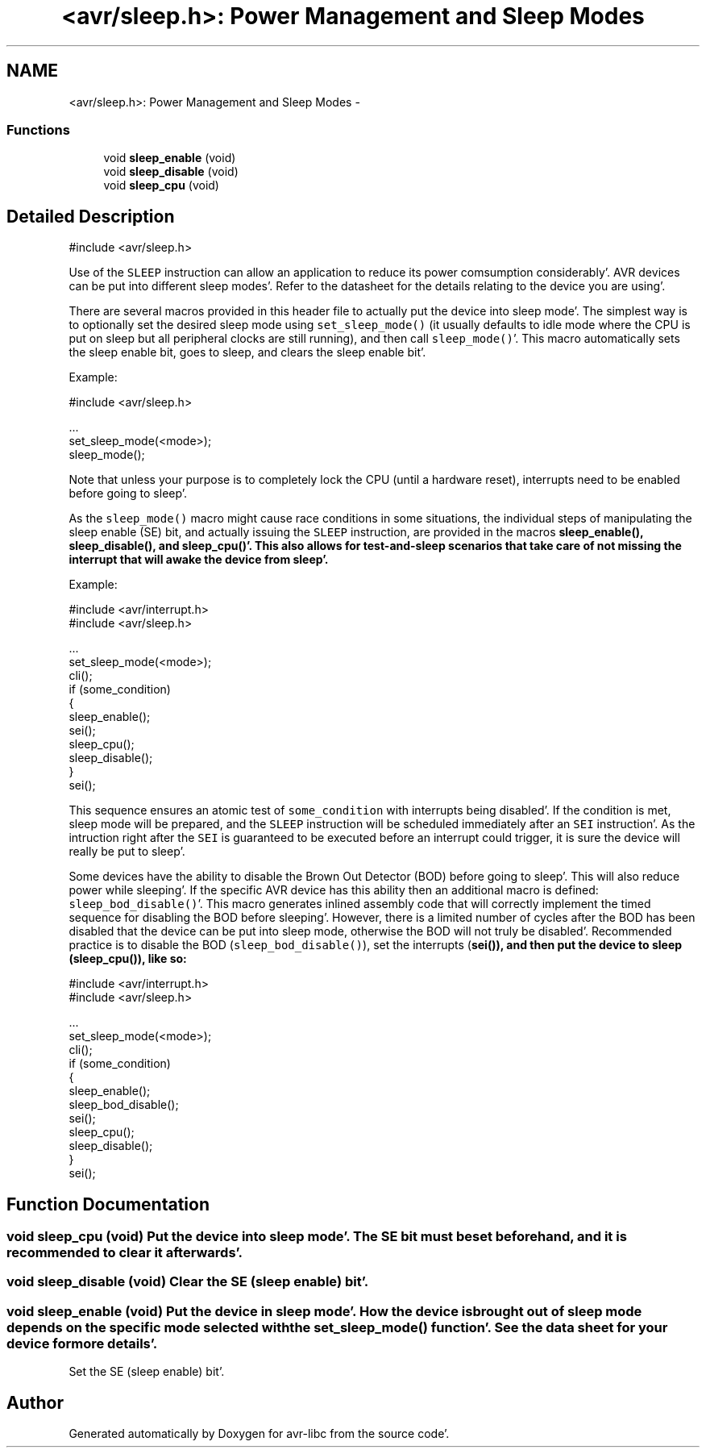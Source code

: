 .TH "<avr/sleep.h>: Power Management and Sleep Modes" 3 "Fri Jan 27 2012" "Version 1.7.1" "avr-libc" \" -*- nroff -*-
.ad l
.nh
.SH NAME
<avr/sleep.h>: Power Management and Sleep Modes \- 
.SS "Functions"

.in +1c
.ti -1c
.RI "void \fBsleep_enable\fP (void)"
.br
.ti -1c
.RI "void \fBsleep_disable\fP (void)"
.br
.ti -1c
.RI "void \fBsleep_cpu\fP (void)"
.br
.in -1c
.SH "Detailed Description"
.PP 
.PP
.nf
 #include <avr/sleep\&.h>
.fi
.PP
.PP
Use of the \fCSLEEP\fP instruction can allow an application to reduce its power comsumption considerably'\&. AVR devices can be put into different sleep modes'\&. Refer to the datasheet for the details relating to the device you are using'\&.
.PP
There are several macros provided in this header file to actually put the device into sleep mode'\&. The simplest way is to optionally set the desired sleep mode using \fCset_sleep_mode()\fP (it usually defaults to idle mode where the CPU is put on sleep but all peripheral clocks are still running), and then call \fCsleep_mode()\fP'\&. This macro automatically sets the sleep enable bit, goes to sleep, and clears the sleep enable bit'\&.
.PP
Example: 
.PP
.nf
    #include <avr/sleep\&.h>

    \&.\&.\&.
      set_sleep_mode(<mode>);
      sleep_mode();

.fi
.PP
.PP
Note that unless your purpose is to completely lock the CPU (until a hardware reset), interrupts need to be enabled before going to sleep'\&.
.PP
As the \fCsleep_mode()\fP macro might cause race conditions in some situations, the individual steps of manipulating the sleep enable (SE) bit, and actually issuing the \fCSLEEP\fP instruction, are provided in the macros \fC\fBsleep_enable()\fP\fP, \fC\fBsleep_disable()\fP\fP, and \fC\fBsleep_cpu()\fP\fP'\&. This also allows for test-and-sleep scenarios that take care of not missing the interrupt that will awake the device from sleep'\&.
.PP
Example: 
.PP
.nf
    #include <avr/interrupt\&.h>
    #include <avr/sleep\&.h>

    \&.\&.\&.
      set_sleep_mode(<mode>);
      cli();
      if (some_condition)
      {
        sleep_enable();
        sei();
        sleep_cpu();
        sleep_disable();
      }
      sei();

.fi
.PP
.PP
This sequence ensures an atomic test of \fCsome_condition\fP with interrupts being disabled'\&. If the condition is met, sleep mode will be prepared, and the \fCSLEEP\fP instruction will be scheduled immediately after an \fCSEI\fP instruction'\&. As the intruction right after the \fCSEI\fP is guaranteed to be executed before an interrupt could trigger, it is sure the device will really be put to sleep'\&.
.PP
Some devices have the ability to disable the Brown Out Detector (BOD) before going to sleep'\&. This will also reduce power while sleeping'\&. If the specific AVR device has this ability then an additional macro is defined: \fCsleep_bod_disable()\fP'\&. This macro generates inlined assembly code that will correctly implement the timed sequence for disabling the BOD before sleeping'\&. However, there is a limited number of cycles after the BOD has been disabled that the device can be put into sleep mode, otherwise the BOD will not truly be disabled'\&. Recommended practice is to disable the BOD (\fCsleep_bod_disable()\fP), set the interrupts (\fC\fBsei()\fP\fP), and then put the device to sleep (\fC\fBsleep_cpu()\fP\fP), like so:
.PP
.PP
.nf
    #include <avr/interrupt\&.h>
    #include <avr/sleep\&.h>

    \&.\&.\&.
      set_sleep_mode(<mode>);
      cli();
      if (some_condition)
      {
        sleep_enable();
        sleep_bod_disable();
        sei();
        sleep_cpu();
        sleep_disable();
      }
      sei();
.fi
.PP
 
.SH "Function Documentation"
.PP 
.SS "void sleep_cpu (void)"Put the device into sleep mode'\&. The SE bit must be set beforehand, and it is recommended to clear it afterwards'\&. 
.SS "void sleep_disable (void)"Clear the SE (sleep enable) bit'\&. 
.SS "void sleep_enable (void)"Put the device in sleep mode'\&. How the device is brought out of sleep mode depends on the specific mode selected with the set_sleep_mode() function'\&. See the data sheet for your device for more details'\&.
.PP
Set the SE (sleep enable) bit'\&. 
.SH "Author"
.PP 
Generated automatically by Doxygen for avr-libc from the source code'\&.
